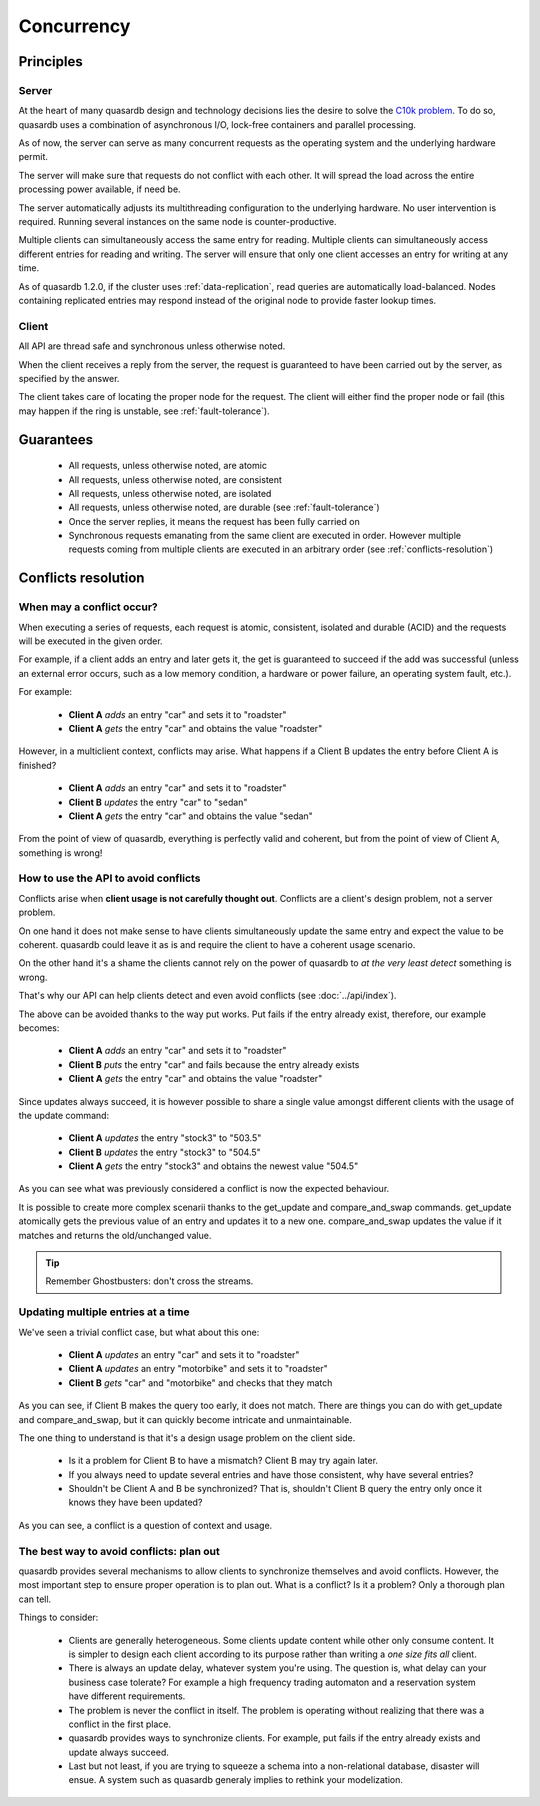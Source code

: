 Concurrency
**************************************************

Principles
=======================================

Server
-------

At the heart of many quasardb design and technology decisions lies the desire to solve the `C10k problem <http://en.wikipedia.org/wiki/C10k_problem>`_. To do so, quasardb uses a combination of asynchronous I/O, lock-free containers and parallel processing.

As of now, the server can serve as many concurrent requests as the operating system and the underlying hardware permit. 

The server will make sure that requests do not conflict with each other. It will spread the load across the entire processing power available, if need be.

The server automatically adjusts its multithreading configuration to the underlying hardware. No user intervention is required. Running several instances on the same node is counter-productive.

Multiple clients can simultaneously access the same entry for reading. Multiple clients can simultaneously access different entries for reading and writing. The server will ensure that only one client accesses an entry for writing at any time.

As of quasardb 1.2.0, if the cluster uses :ref:`data-replication`, read queries are automatically load-balanced. Nodes containing replicated entries may respond instead of the original node to provide faster lookup times.


Client
-------

All API are thread safe and synchronous unless otherwise noted.

When the client receives a reply from the server, the request is guaranteed to have been carried out by the server, as specified by the answer.

The client takes care of locating the proper node for the request. The client will either find the proper node or fail (this may happen if the ring is unstable, see :ref:`fault-tolerance`).

Guarantees
=======================================

     * All requests, unless otherwise noted, are atomic
     * All requests, unless otherwise noted, are consistent
     * All requests, unless otherwise noted, are isolated
     * All requests, unless otherwise noted, are durable (see :ref:`fault-tolerance`)
     * Once the server replies, it means the request has been fully carried on
     * Synchronous requests emanating from the same client are executed in order. However multiple requests coming from multiple clients are executed in an arbitrary order (see :ref:`conflicts-resolution`)

.. _conflicts-resolution:

Conflicts resolution
=====================================================

When may a conflict occur?
---------------------------

When executing a series of requests, each request is atomic, consistent, isolated and durable (ACID) and the requests will be executed in the given order.

For example, if a client adds an entry and later gets it, the get is guaranteed to succeed if the add was successful (unless an external error occurs, such as a low memory condition, a hardware or power failure, an operating system fault, etc.).

For example:

    * **Client A** *adds* an entry "car" and sets it to "roadster"
    * **Client A** *gets* the entry "car" and obtains the value "roadster"

However, in a multiclient context, conflicts may arise. What happens if a Client B updates the entry before Client A is finished?

    * **Client A** *adds* an entry "car" and sets it to "roadster"
    * **Client B** *updates* the entry "car" to "sedan"
    * **Client A** *gets* the entry "car" and obtains the value "sedan"

From the point of view of quasardb, everything is perfectly valid and coherent, but from the point of view of Client A, something is wrong!

How to use the API to avoid conflicts
--------------------------------------

Conflicts arise when **client usage is not carefully thought out**. Conflicts are a client's design problem, not a server problem.

On one hand it does not make sense to have clients simultaneously update the same entry and expect the value to be coherent. quasardb could leave it as is and require the client to have a coherent usage scenario.

On the other hand it's a shame the clients cannot rely on the power of quasardb to *at the very least detect* something is wrong.

That's why our API can help clients detect and even avoid conflicts (see :doc:`../api/index`).

The above can be avoided thanks to the way put works. Put fails if the entry already exist, therefore, our example becomes:

    * **Client A** *adds* an entry "car" and sets it to "roadster"
    * **Client B** *puts* the entry "car" and fails because the entry already exists
    * **Client A** *gets* the entry "car" and obtains the value "roadster"

Since updates always succeed, it is however possible to share a single value amongst different clients with the usage of the update command:

    * **Client A** *updates* the entry "stock3" to "503.5"
    * **Client B** *updates* the entry "stock3" to "504.5"
    * **Client A** *gets* the entry "stock3" and obtains the newest value "504.5"

As you can see what was previously considered a conflict is now the expected behaviour.

It is possible to create more complex scenarii thanks to the get_update and compare_and_swap commands. get_update atomically gets the previous value of an entry and updates it to a new one. compare_and_swap updates the value if it matches and returns the old/unchanged value.

.. tip:: Remember Ghostbusters: don't cross the streams.

Updating multiple entries at a time
-------------------------------------

We've seen a trivial conflict case, but what about this one:

    * **Client A** *updates* an entry "car" and sets it to "roadster"
    * **Client A** *updates* an entry "motorbike" and sets it to "roadster"
    * **Client B** *gets* "car" and "motorbike" and checks that they match

As you can see, if Client B makes the query too early, it does not match. There are things you can do with get_update and compare_and_swap, but it can quickly become intricate and unmaintainable.

The one thing to understand is that it's a design usage problem on the client side.

    * Is it a problem for Client B to have a mismatch? Client B may try again later.
    * If you always need to update several entries and have those consistent, why have several entries?
    * Shouldn't be Client A and B be synchronized? That is, shouldn't Client B query the entry only once it knows they have been updated?

As you can see, a conflict is a question of context and usage.

The best way to avoid conflicts: plan out
------------------------------------------------------

quasardb provides several mechanisms to allow clients to synchronize themselves and avoid conflicts. However, the most important step to ensure proper operation is to plan out. What is a conflict? Is it a problem? Only a thorough plan can tell.

Things to consider:

    * Clients are generally heterogeneous. Some clients update content while other only consume content. It is simpler to design each client according to its purpose rather than writing a *one size fits all* client.
    * There is always an update delay, whatever system you're using. The question is, what delay can your business case tolerate? For example a high frequency trading automaton and a reservation system have different requirements.
    * The problem is never the conflict in itself. The problem is operating without realizing that there was a conflict in the first place.
    * quasardb provides ways to synchronize clients. For example, put fails if the entry already exists and update always succeed.
    * Last but not least, if you are trying to squeeze a schema into a non-relational database, disaster will ensue. A system such as quasardb generaly implies to rethink your modelization.

